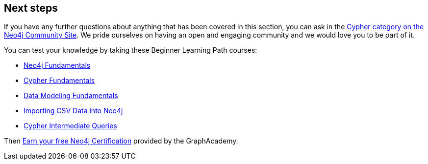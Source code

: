 == Next steps

If you have any further questions about anything that has been covered in this section, you can ask in the link:https://community.neo4j.com/c/neo4j-graph-platform/cypher/12?ref=guides[Cypher category on the Neo4j Community Site^].
We pride ourselves on having an open and engaging community and we would love you to be part of it.

You can test your knowledge by taking these Beginner Learning Path courses:

* https://graphacademy.neo4j.com/courses/neo4j-fundamentals/[Neo4j Fundamentals^]
* https://graphacademy.neo4j.com/courses/cypher-fundamentals/[Cypher Fundamentals^]
* https://graphacademy.neo4j.com/courses/modeling-fundamentals/[Data Modeling Fundamentals^]
* https://graphacademy.neo4j.com/courses/importing-data/[Importing CSV Data into Neo4j^]
* https://graphacademy.neo4j.com/courses/cypher-intermediate-queries/[Cypher Intermediate Queries^]

Then link:https://neo4j.com/graphacademy/neo4j-certification/[Earn your free Neo4j Certification^] provided by the GraphAcademy.